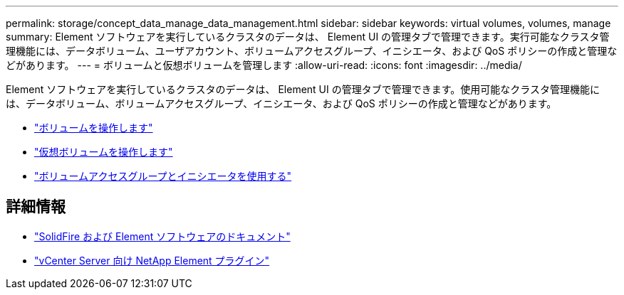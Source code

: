 ---
permalink: storage/concept_data_manage_data_management.html 
sidebar: sidebar 
keywords: virtual volumes, volumes, manage 
summary: Element ソフトウェアを実行しているクラスタのデータは、 Element UI の管理タブで管理できます。実行可能なクラスタ管理機能には、データボリューム、ユーザアカウント、ボリュームアクセスグループ、イニシエータ、および QoS ポリシーの作成と管理などがあります。 
---
= ボリュームと仮想ボリュームを管理します
:allow-uri-read: 
:icons: font
:imagesdir: ../media/


[role="lead"]
Element ソフトウェアを実行しているクラスタのデータは、 Element UI の管理タブで管理できます。使用可能なクラスタ管理機能には、データボリューム、ボリュームアクセスグループ、イニシエータ、および QoS ポリシーの作成と管理などがあります。

* link:task_data_manage_volumes_work_with_volumes_task.html["ボリュームを操作します"]
* link:concept_data_manage_vvol_work_virtual_volumes.html["仮想ボリュームを操作します"]
* link:concept_data_manage_vol_access_group_work_with_volume_access_groups_and_initiators.html["ボリュームアクセスグループとイニシエータを使用する"]




== 詳細情報

* https://docs.netapp.com/us-en/element-software/index.html["SolidFire および Element ソフトウェアのドキュメント"]
* https://docs.netapp.com/us-en/vcp/index.html["vCenter Server 向け NetApp Element プラグイン"^]

